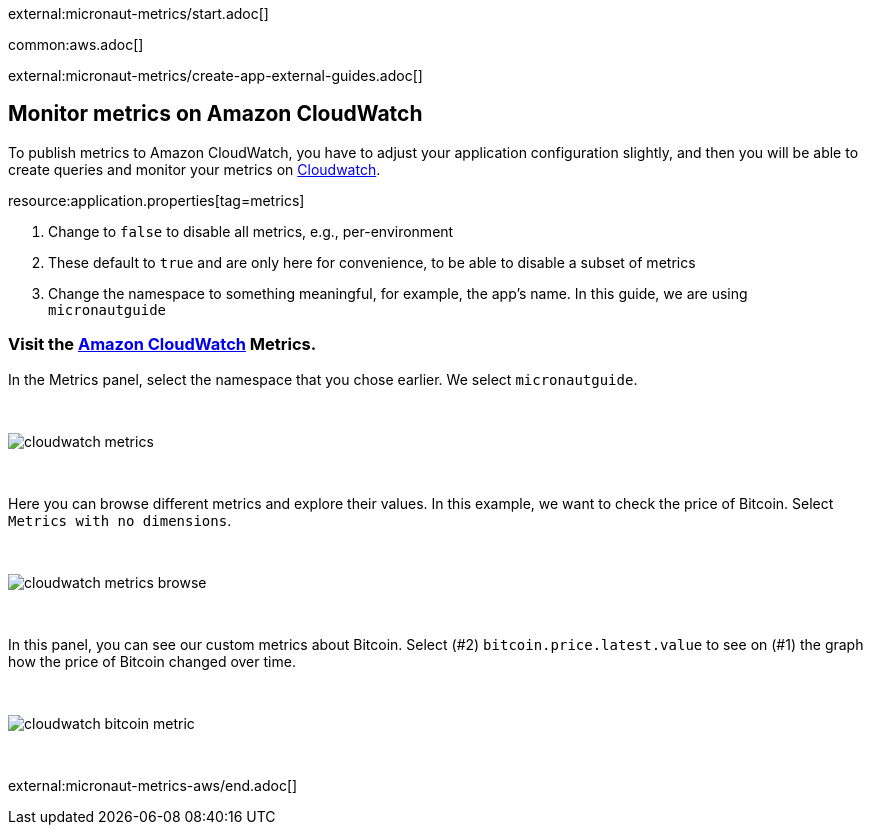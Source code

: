 external:micronaut-metrics/start.adoc[]

common:aws.adoc[]

external:micronaut-metrics/create-app-external-guides.adoc[]

== Monitor metrics on Amazon CloudWatch

To publish metrics to Amazon CloudWatch, you have to adjust your application configuration slightly, and then you will be able to create queries and monitor your metrics on https://console.aws.amazon.com/cloudwatch#metricsV2:graph=~()[Cloudwatch].


resource:application.properties[tag=metrics]

<1> Change to `false` to disable all metrics, e.g., per-environment
<2> These default to `true` and are only here for convenience, to be able to disable a subset of metrics
<3> Change the namespace to something meaningful, for example, the app's name. In this guide, we are using `micronautguide`

=== Visit the https://console.aws.amazon.com/cloudwatch#metricsV2:graph=~()[Amazon CloudWatch] Metrics.

In the Metrics panel, select the namespace that you chose earlier. We select `micronautguide`.

{empty} +

image::aws-metrics/cloudwatch-metrics.png[]

{empty} +

Here you can browse different metrics and explore their values. In this example, we want to check the price of Bitcoin. Select `Metrics with no dimensions`.

{empty} +

image::aws-metrics/cloudwatch-metrics-browse.png[]

{empty} +

In this panel, you can see our custom metrics about Bitcoin. Select (#2) `bitcoin.price.latest.value` to see on (#1) the graph how the price of Bitcoin changed over time.

{empty} +

image::aws-metrics/cloudwatch-bitcoin-metric.png[]

{empty} +

external:micronaut-metrics-aws/end.adoc[]
